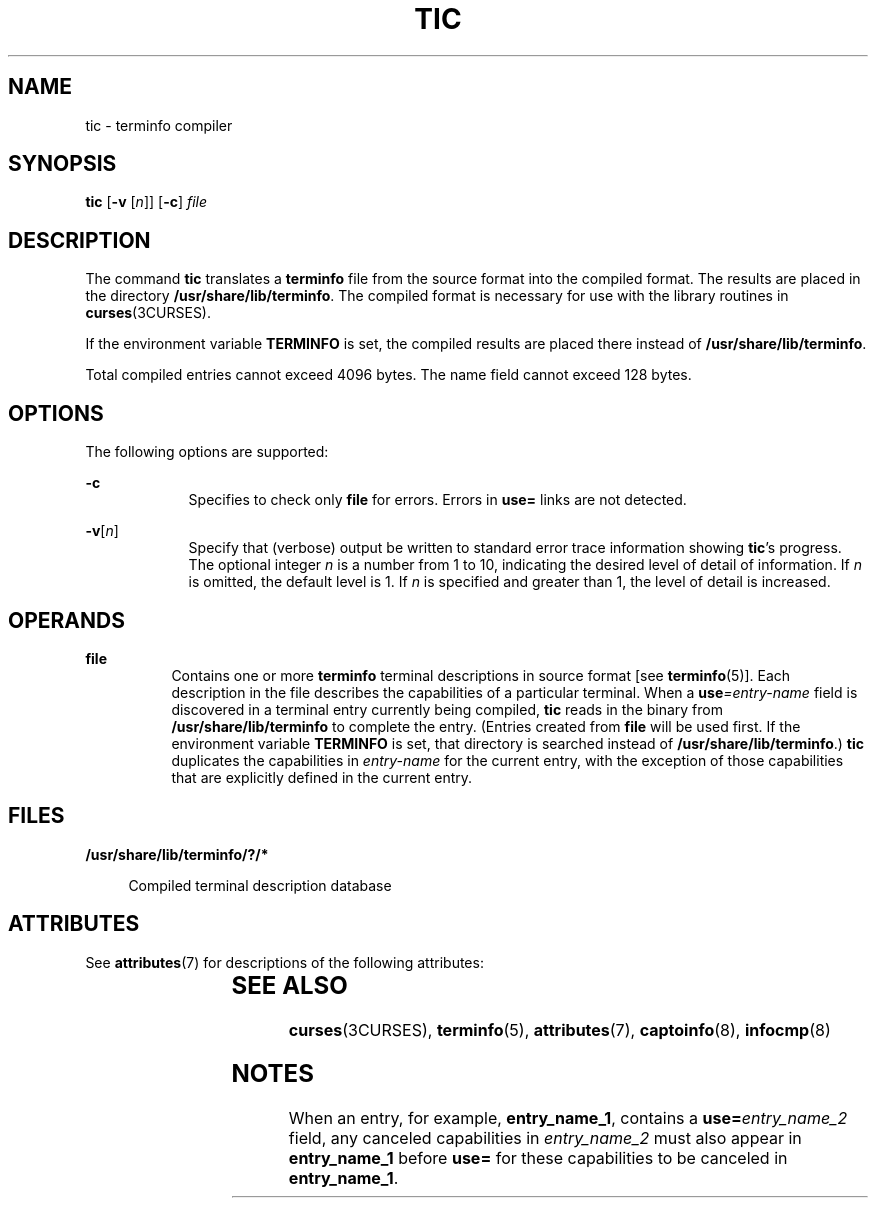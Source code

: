 '\" te
.\" Copyright (c) 1996, Sun Microsystems, Inc. All Rights Reserved.
.\" Copyright 1989 AT&T
.\" Copyright 2011 Nexenta Systems, Inc. All rights Reserved.
.\" The contents of this file are subject to the terms of the Common Development and Distribution License (the "License").  You may not use this file except in compliance with the License.
.\" You can obtain a copy of the license at usr/src/OPENSOLARIS.LICENSE or http://www.opensolaris.org/os/licensing.  See the License for the specific language governing permissions and limitations under the License.
.\" When distributing Covered Code, include this CDDL HEADER in each file and include the License file at usr/src/OPENSOLARIS.LICENSE.  If applicable, add the following below this CDDL HEADER, with the fields enclosed by brackets "[]" replaced with your own identifying information: Portions Copyright [yyyy] [name of copyright owner]
.TH TIC 8 "Jun 25, 2011"
.SH NAME
tic \- terminfo compiler
.SH SYNOPSIS
.LP
.nf
\fBtic\fR [\fB-v\fR [\fIn\fR]] [\fB-c\fR] \fIfile\fR
.fi

.SH DESCRIPTION
.sp
.LP
The command \fBtic\fR translates a \fBterminfo\fR file from the source format
into the compiled format. The results are placed in the directory
\fB/usr/share/lib/terminfo\fR. The compiled format is necessary for use with
the library routines in \fBcurses\fR(3CURSES).
.sp
.LP
If the environment variable \fBTERMINFO\fR is set, the compiled results are
placed there instead of \fB/usr/share/lib/terminfo\fR.
.sp
.LP
Total compiled entries cannot exceed 4096 bytes. The name field cannot exceed
128 bytes.
.SH OPTIONS
.sp
.LP
The following options are supported:
.sp
.ne 2
.na
\fB\fB-c\fR\fR
.ad
.RS 9n
Specifies to check only \fBfile\fR for errors. Errors in \fBuse=\fR links are
not detected.
.RE

.sp
.ne 2
.na
\fB\fB-v\fR[\fIn\fR]\fR
.ad
.RS 9n
Specify that (verbose) output be written to standard error trace information
showing \fBtic\fR's progress. The optional integer \fIn\fR is a number from 1
to 10, indicating the desired level of detail of information. If \fIn\fR is
omitted, the default level is 1. If \fIn\fR is specified and greater than 1,
the level of detail is increased.
.RE

.SH OPERANDS
.sp
.ne 2
.na
\fB\fBfile\fR\fR
.ad
.RS 8n
Contains one or more \fBterminfo\fR terminal descriptions in source format [see
\fBterminfo\fR(5)]. Each description in the file describes the capabilities of
a particular terminal. When a \fBuse\fR\fI=entry-name\fR field is discovered in
a terminal entry currently being compiled, \fBtic\fR reads in the binary from
\fB/usr/share/lib/terminfo\fR to complete the entry. (Entries created from
\fBfile\fR will be used first. If the environment variable
\fB\fR\fBTERM\fR\fBINFO \fR is set, that directory is searched instead of
\fB/usr/share/lib/terminfo\fR.) \fBtic\fR duplicates the capabilities in
\fIentry-name\fR for the current entry, with the exception of those
capabilities that are explicitly defined in the current entry.
.RE

.SH FILES
.sp
.ne 2
.na
\fB\fB/usr/share/lib/terminfo/?/*\fR\fR
.ad
.sp .6
.RS 4n
Compiled terminal description database
.RE

.SH ATTRIBUTES
.sp
.LP
See \fBattributes\fR(7) for descriptions of the following attributes:
.sp

.sp
.TS
box;
c | c
l | l .
ATTRIBUTE TYPE	ATTRIBUTE VALUE
.TE

.SH SEE ALSO
.sp
.LP
\fBcurses\fR(3CURSES),
\fBterminfo\fR(5),
\fBattributes\fR(7),
\fBcaptoinfo\fR(8),
\fBinfocmp\fR(8)
.SH NOTES
.sp
.LP
When an entry, for example, \fBentry_name_1\fR, contains a
\fBuse=\fR\fIentry_name_2\fR field, any canceled capabilities in
\fIentry_name_2\fR must also appear in \fBentry_name_1\fR before \fBuse=\fR for
these capabilities to be canceled in \fBentry_name_1\fR.
